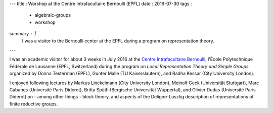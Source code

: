 ---
title   : Worshop at the Centre Intrafacultaire Bernoulli (EPFL)
date    : 2016-07-30
tags    :
  - algebraic-groups
  - workshop
summary : |
  I was a visitor to the Bernoulli center at the EPFL during a program
  on representation theory.
---

I was an academic visitor for about 3 weeks in July 2016 at the
`Centre Intrafacultaire Bernoulli`_, l'École Polytechnique Fédérale de
Lausanne (EPFL, Switzerland) during the program on *Local
Representation Theory and Simple Groups* organized by Donna Testerman
(EPFL), Gunter Malle (TU Kaiserslautern), and Radha Kessar (City
University London).

I enjoyed following lectures by Markus Linckelmann (City University
London), Meinolf Geck (Universität Stuttgart), Marc Cabanes
(Université Paris Diderot), Britta Späth (Bergische Universität
Wuppertal), and Olivier Dudas (Université Paris Diderot) on - among
other things - block theory, and aspects of the Deligne-Lusztig
description of representations of finite reductive groups.

.. _Centre Intrafacultaire Bernoulli: http://cib.epfl.ch/
